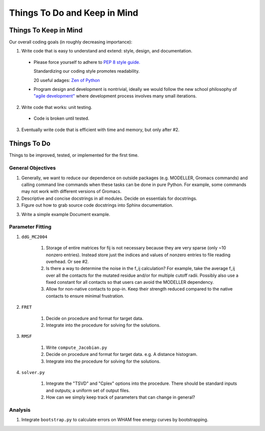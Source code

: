 Things To Do and Keep in Mind
=============================

Things To Keep in Mind
----------------------

Our overall coding goals (in roughly decreasing importance):

1. Write code that is easy to understand and extend: style, design, and documentation.

  * Please force yourself to adhere to `PEP 8 style guide. <http://legacy.python.org/dev/peps/pep-0008>`_

    Standardizing our coding style promotes readability. 

    20 useful adages: `Zen of Python <http://legacy.python.org/dev/peps/pep-0020/>`_

  * Program design and development is nontrivial, ideally we would follow the 
    new school philosophy of `"agile development" <http://en.wikipedia.org/wiki/Agile_software_development>`_
    where development process involves many small iterations. 

2. Write code that works: unit testing.

  * Code is broken until tested.

3. Eventually write code that is efficient with time and memory, but only after #2.


Things To Do
------------

Things to be improved, tested, or implemented for the first time.

General Objectives
^^^^^^^^^^^^^^^^^^

1. Generally, we want to reduce our dependence on outside packages (e.g.
   MODELLER, Gromacs commands) and calling command line commands when these
   tasks can be done in pure Python. For example, some commands may not 
   work with different versions of Gromacs.

2. Descriptive and concise docstrings in all modules. Decide on essentials
   for docstrings.

3. Figure out how to grab source code docstrings into Sphinx documentation.

3. Write a simple example Document example.

Parameter Fitting
^^^^^^^^^^^^^^^^^

1. ``ddG_MC2004``

    1. Storage of entire matrices for fij is not necessary because they are
       very sparse (only ~10 nonzero entries). Instead store just the indices
       and values of nonzero entries to file reading overhead. Or see #2.
    2. Is there a way to determine the noise in the f_ij calculation? For 
       example, take the average f_ij over all the contacts for the mutated
       residue and/or for multiple cutoff radii. Possibly also use a fixed
       constant for all contacts so that users can avoid the MODELLER 
       dependency.
    3. Allow for non-native contacts to pop-in. Keep their strength reduced
       compared to the native contacts to ensure minimal frustration. 
    
    

2. ``FRET``

    1. Decide on procedure and format for target data. 
    2. Integrate into the procedure for solving for the solutions.

3. ``RMSF``

    1. Write ``compute_Jacobian.py``
    2. Decide on procedure and format for target data. e.g. A distance histogram.
    3. Integrate into the procedure for solving for the solutions.

4. ``solver.py``

    1. Integrate the "TSVD" and "Cplex" options into the procedure. There should
       be standard inputs and outputs; a uniform set of output files. 
    2. How can we simply keep track of parameters that can change in general?

Analysis
^^^^^^^^

1. Integrate ``bootstrap.py`` to calculate errors on WHAM free energy curves
   by bootstrapping.

